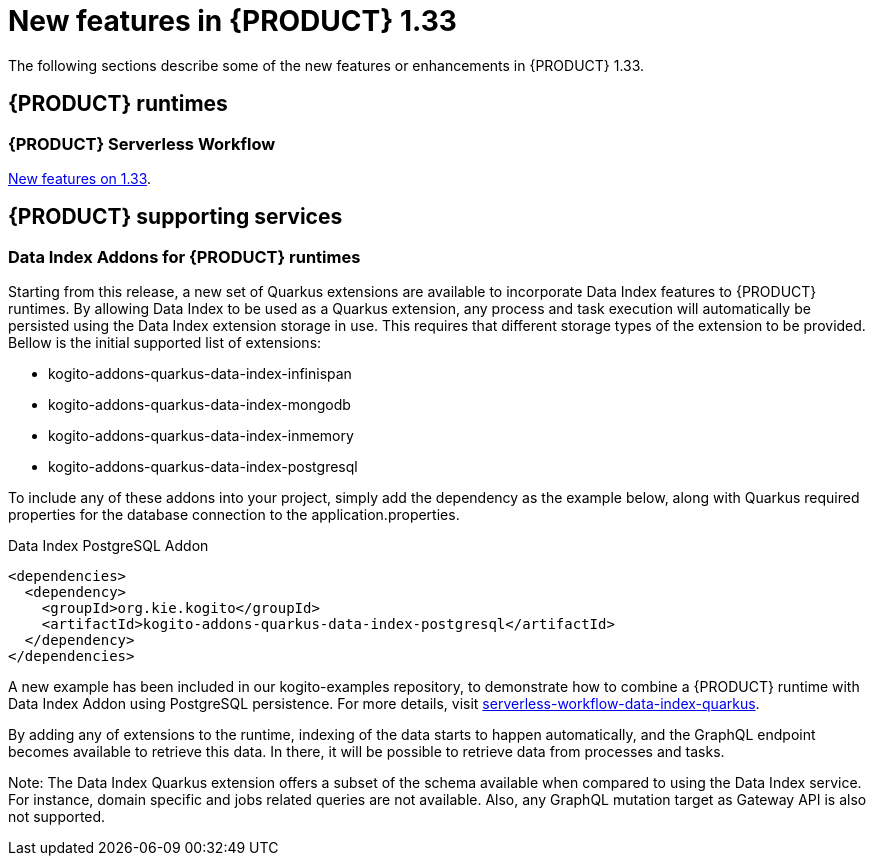 // IMPORTANT: For 1.10 and later, save each version release notes as its own module file in the release-notes folder that this `ReleaseNotesKogito<version>.adoc` file is in, and then include each version release notes file in the chap-kogito-release-notes.adoc after Additional resources of {PRODUCT} deployment on {OPENSHIFT} section, in the following format:
//include::ReleaseNotesKogito.<version>/ReleaseNotesKogito.<version>.adoc[leveloffset=+1]

[id="ref-kogito-rn-new-features-1.33_{context}"]
= New features in {PRODUCT} 1.33

[role="_abstract"]
The following sections describe some of the new features or enhancements in {PRODUCT} 1.33.

== {PRODUCT} runtimes

=== {PRODUCT} Serverless Workflow

https://kiegroup.github.io/kogito-docs/serverlessworkflow/1.33.0.Final/release_notes.html[New features on 1.33].

== {PRODUCT} supporting services

=== Data Index Addons for {PRODUCT} runtimes

Starting from this release, a new set of Quarkus extensions are available to incorporate Data Index features to {PRODUCT} runtimes. By allowing Data Index to be used as a Quarkus extension, any process and task execution will automatically be persisted using the Data Index extension storage in use. This requires that different storage types of the extension to be provided. Bellow is the initial supported list of extensions:

- kogito-addons-quarkus-data-index-infinispan
- kogito-addons-quarkus-data-index-mongodb
- kogito-addons-quarkus-data-index-inmemory
- kogito-addons-quarkus-data-index-postgresql

To include any of these addons into your project, simply add the dependency as the example below, along with Quarkus required properties for the database connection to the application.properties.

.Data Index PostgreSQL Addon
[source,xml]
----
<dependencies>
  <dependency>
    <groupId>org.kie.kogito</groupId>
    <artifactId>kogito-addons-quarkus-data-index-postgresql</artifactId>
  </dependency>
</dependencies>
----

A new example has been included in our kogito-examples repository, to demonstrate how to combine a {PRODUCT} runtime with Data Index Addon using PostgreSQL persistence. For more details, visit https://github.com/kiegroup/kogito-examples/tree/stable/serverless-workflow-examples/serverless-workflow-data-index-quarkus[serverless-workflow-data-index-quarkus].

By adding any of extensions to the runtime, indexing of the data starts to happen automatically, and the GraphQL endpoint becomes available to retrieve this data. In there, it will be possible to retrieve data from processes and tasks.

Note: The Data Index Quarkus extension offers a subset of the schema available when compared to using the Data Index service. For instance, domain specific and jobs related queries are not available. Also, any GraphQL mutation target as Gateway API is also not supported.